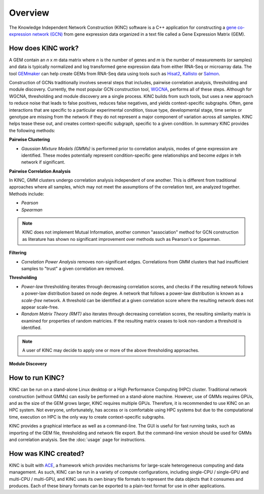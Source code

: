 Overview
========

.. figure:: images/kinc.png
   :alt: KINC Logo

.. image:: https://zenodo.org/badge/71836133.svg
   :target: https://zenodo.org/badge/latestdoi/71836133

The Knowledge Independent Network Construction (KINC) software is a C++ application for constructing a `gene co-expression network (GCN) <https://en.wikipedia.org/wiki/Gene_co-expression_network>`_ from gene expression data organized in a text file called a Gene Expression Matrix (GEM).

How does KINC work?
-------------------

A GEM contain an *n* x *m* data matrix where *n* is the number of genes and *m* is the number of measurements (or samples) and data is typically normalized and log transformed gene expression data from either RNA-Seq or microarray data. The tool `GEMmaker <https://github.com/SystemsGenetics/GEMmaker>`_ can help create GEMs from RNA-Seq data using tools such as `Hisat2 <https://ccb.jhu.edu/software/hisat2/index.shtml>`_, `Kallisto <https://pachterlab.github.io/kallisto/>`_ or `Salmon <https://combine-lab.github.io/salmon/>`_.

Construction of GCNs traditionally involves several steps that includes, pairwise correlation analysis,  thresholding and module discovery.  Currently, the most popular GCN construction tool, `WGCNA <https://horvath.genetics.ucla.edu/html/CoexpressionNetwork/Rpackages/WGCNA/>`_, performs all of these steps. Although for WGCNA, thresholding and module discovery are a single process. KINC builds from such tools, but uses a new approach to reduce noise that leads to false positives, reduces false negatives, and yields context-specific subgraphs. Often, gene interactions that are specific to a particular experimental condition, tissue type, developmental stage, time series or genotype are missing from the network if they do not represent a major component of variation across all samples. KINC helps tease these out, and creates context-specific subgraph, specific to a given condition. In summary KINC provides the following methods:

**Pairwise Clustering**

- *Gaussian Mixture Models (GMMs)* is performed prior to correlation analysis, modes of gene expression are identified. These modes potentially represent condition-specific gene relationships and become `edges` in teh network if significant.

**Pairwise Correlation Analysis**

In KINC, GMM clusters undergo correlation analysis independent of one another. This is different from traditional approaches where all samples, which may not meet the assumptions of the correlation test, are analyzed together.  Methods include:

- *Pearson*
- *Spearman*

.. note::

  KINC does not implement Mutual Information, another common "association" method for GCN construction as literature has shown no significant improvement over methods such as Pearson's or Spearman.

**Filtering**

- *Correlation Power Analysis* removes non-significant edges. Correlations from GMM clusters that had insufficient samples to "trust" a given correlation are removed.

**Thresholding**

- *Power-law* thresholding iterates through decreasing correlation scores, and checks if the resulting network follows a power-law distribution based on node degree. A network that follows a power-law distribution is known as a `scale-free` network. A threshold can be identified at a given correlation score where the resulting network does not appear scale-free.
- *Random Matrix Theory (RMT)* also iterates through decreasing correlation scores, the resulting similarity matrix is examined for properties of random matricies. If the resulting matrix ceases to look non-random a threshold is identified.

.. note::

  A user of KINC may decide to apply one or more of the above thresholding approaches.

**Module Discovery**

How to run KINC?
----------------

KINC can be run on a stand-alone Linux desktop or a High Performance Computing (HPC) cluster.  Traditional network construction (without GMMs) can easily be performed on a stand-alone machine.  However, use of GMMs requires GPUs, and as the size of the GEM grows larger, KINC requires multiple GPUs.  Therefore, it is recommended to use KINC on an HPC system.  Not everyone, unfortunately, has access or is comfortable using HPC systems but due to the computational time, execution on HPC is the only way to create context-specific subgraphs.

KINC provides a graphical interface as well as a command-line.  The GUI is useful for fast running tasks, such as importing of the GEM file, thresholding and network file export.  But the command-line version should be used for GMMs and correlation analysis.  See the :doc:`usage` page for instructions.

How was KINC created?
---------------------

KINC is built with `ACE <https://github.com/SystemsGenetics/ACE>`__, a framework which provides mechanisms for large-scale heterogeneous computing and data management. As such, KINC can be run in a variety of compute configurations, including single-CPU / single-GPU and multi-CPU / multi-GPU, and KINC uses its own binary file formats to represent the data objects that it consumes and produces. Each of these binary formats can be exported to a plain-text format for use in other applications.
